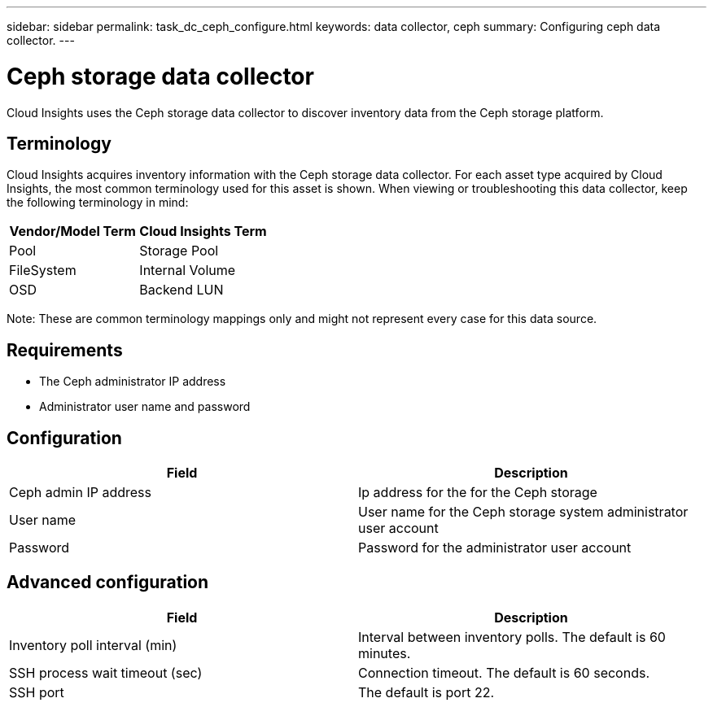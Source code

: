 ---
sidebar: sidebar
permalink: task_dc_ceph_configure.html
keywords: data collector, ceph
summary: Configuring ceph data collector.
---

= Ceph storage data collector

:toc: macro
:hardbreaks:
:toclevels: 2
:nofooter:
:icons: font
:linkattrs:
:imagesdir: ./media/



[.lead] 

Cloud Insights uses the Ceph storage data collector to discover inventory data from the Ceph storage  platform.

== Terminology

Cloud Insights acquires inventory information with the Ceph storage data collector. For each asset type acquired by Cloud Insights, the most common terminology used for this asset is shown. When viewing or troubleshooting this data collector, keep the following terminology in mind:

[cols=2*, options="header", cols"50,50"]
|===
|Vendor/Model Term | Cloud Insights Term
|Pool|Storage Pool
|FileSystem|Internal Volume
|OSD|Backend LUN
|===

Note: These are common terminology mappings only and might not represent every case for this data source.

== Requirements

* The Ceph administrator IP address 
* Administrator user name and password

== Configuration

[cols=2*, options="header", cols"50,50"]
|===
|Field | Description
|Ceph admin IP address|Ip address for the for the Ceph storage
|User name|User name for the Ceph storage system administrator user account
|Password|Password for the administrator user account
|===

== Advanced configuration 

[cols=2*, options="header", cols"50,50"]
|===
|Field | Description
|Inventory poll interval (min)|Interval between inventory polls. The default is 60 minutes.
|SSH process wait timeout (sec)|Connection timeout. The default is 60 seconds. 
|SSH port|The default is port 22. 
|===